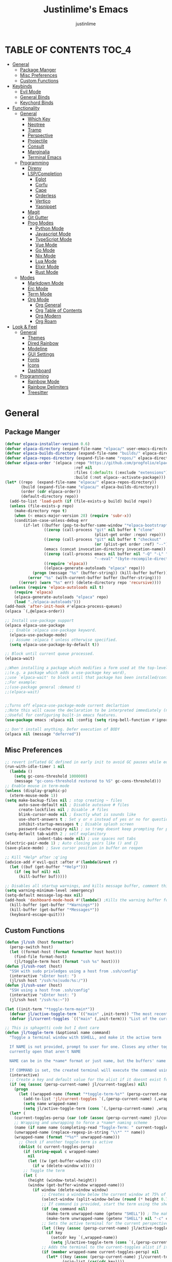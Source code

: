 #+TITLE: Justinlime's Emacs
#+AUTHOR: justinlime
#+DESCRIPTION: Justinlime's Emacs
#+PROPERTY: header-args :tangle yes
#+STARTUP: showeverything, inlineimages

* TABLE OF CONTENTS :TOC_4:
- [[#general][General]]
  - [[#package-manger][Package Manger]]
  - [[#misc-preferences][Misc Preferences]]
  - [[#custom-functions][Custom Functions]]
- [[#keybinds][Keybinds]]
  - [[#evil-mode][Evil Mode]]
  - [[#general-binds][General Binds]]
  - [[#keychord-binds][Keychord Binds]]
- [[#functionality][Functionality]]
  - [[#general-1][General]]
    - [[#which-key][Which Key]]
    - [[#neotree][Neotree]]
    - [[#tramp][Tramp]]
    - [[#perspective][Perspective]]
    - [[#projectile][Projectile]]
    - [[#consult][Consult]]
    - [[#marginalia][Marginalia]]
    - [[#terminal-emacs][Terminal Emacs]]
  - [[#programming][Programming]]
    - [[#direnv][Direnv]]
    - [[#lspcompletion][LSP/Completion]]
      - [[#eglot][Eglot]]
      - [[#corfu][Corfu]]
      - [[#cape][Cape]]
      - [[#orderless][Orderless]]
      - [[#vertico][Vertico]]
      - [[#yasnippet][Yasnippet]]
    - [[#magit][Magit]]
    - [[#git-gutter][Git Gutter]]
    - [[#prog-modes][Prog Modes]]
      - [[#python-mode][Python Mode]]
      - [[#javascript-mode][Javascript Mode]]
      - [[#typescript-mode][TypeScript Mode]]
      - [[#vue-mode][Vue Mode]]
      - [[#go-mode][Go Mode]]
      - [[#nix-mode][Nix Mode]]
      - [[#lua-mode][Lua Mode]]
      - [[#elixir-mode][Elixir Mode]]
      - [[#rust-mode][Rust Mode]]
  - [[#modes][Modes]]
    - [[#markdown-mode][Markdown Mode]]
    - [[#erc-mode][Erc Mode]]
    - [[#term-mode][Term Mode]]
    - [[#org-mode][Org Mode]]
      - [[#org-general][Org General]]
      - [[#org-table-of-contents][Org Table of Contents]]
      - [[#org-modern][Org Modern]]
      - [[#org-roam][Org Roam]]
- [[#look--feel][Look & Feel]]
  - [[#general-2][General]]
    - [[#themes][Themes]]
    - [[#dired-rainbow][Dired Rainbow]]
    - [[#modeline][Modeline]]
    - [[#gui-settings][GUI Settings]]
    - [[#fonts][Fonts]]
    - [[#icons][Icons]]
    - [[#dashboard][Dashboard]]
  - [[#programming-1][Programming]]
    - [[#rainbow-mode][Rainbow Mode]]
    - [[#rainbow-delimiters][Rainbow Delimiters]]
    - [[#treesitter][Treesitter]]

* General
** Package Manger
#+begin_src emacs-lisp 
(defvar elpaca-installer-version 0.6)
(defvar elpaca-directory (expand-file-name "elpaca/" user-emacs-directory))
(defvar elpaca-builds-directory (expand-file-name "builds/" elpaca-directory))
(defvar elpaca-repos-directory (expand-file-name "repos/" elpaca-directory))
(defvar elpaca-order '(elpaca :repo "https://github.com/progfolio/elpaca.git"
                              :ref nil
                              :files (:defaults (:exclude "extensions"))
                              :build (:not elpaca--activate-package)))
(let* ((repo  (expand-file-name "elpaca/" elpaca-repos-directory))
       (build (expand-file-name "elpaca/" elpaca-builds-directory))
       (order (cdr elpaca-order))
       (default-directory repo))
  (add-to-list 'load-path (if (file-exists-p build) build repo))
  (unless (file-exists-p repo)
    (make-directory repo t)
    (when (< emacs-major-version 28) (require 'subr-x))
    (condition-case-unless-debug err
        (if-let ((buffer (pop-to-buffer-same-window "*elpaca-bootstrap*"))
                 ((zerop (call-process "git" nil buffer t "clone"
                                       (plist-get order :repo) repo)))
                 ((zerop (call-process "git" nil buffer t "checkout"
                                       (or (plist-get order :ref) "--"))))
                 (emacs (concat invocation-directory invocation-name))
                 ((zerop (call-process emacs nil buffer nil "-Q" "-L" "." "--batch"
                                       "--eval" "(byte-recompile-directory \".\" 0 'force)")))
                 ((require 'elpaca))
                 ((elpaca-generate-autoloads "elpaca" repo)))
            (progn (message "%s" (buffer-string)) (kill-buffer buffer))
          (error "%s" (with-current-buffer buffer (buffer-string))))
      ((error) (warn "%s" err) (delete-directory repo 'recursive))))
  (unless (require 'elpaca-autoloads nil t)
    (require 'elpaca)
    (elpaca-generate-autoloads "elpaca" repo)
    (load "./elpaca-autoloads")))
(add-hook 'after-init-hook #'elpaca-process-queues)
(elpaca `(,@elpaca-order))

;; Install use-package support
(elpaca elpaca-use-package
  ;; Enable :elpaca use-package keyword.
  (elpaca-use-package-mode)
  ;; Assume :elpaca t unless otherwise specified.
  (setq elpaca-use-package-by-default t))

;; Block until current queue processed.
(elpaca-wait)

;;When installing a package which modifies a form used at the top-level
;;(e.g. a package which adds a use-package key word),
;;use `elpaca-wait' to block until that package has been installed/configured.
;;For example:
;;(use-package general :demand t)
;;(elpaca-wait)


;;Turns off elpaca-use-package-mode current declartion
;;Note this will cause the declaration to be interpreted immediately (not deferred).
;;Useful for configuring built-in emacs features.
(use-package emacs :elpaca nil :config (setq ring-bell-function #'ignore))

;; Don't install anything. Defer execution of BODY
(elpaca nil (message "deferred"))
#+end_src
** Misc Preferences 
#+begin_src emacs-lisp
;; revert inflated GC defined in early init to avoid GC pauses while editing
(run-with-idle-timer 1 nil
  (lambda ()
    (setq gc-cons-threshold 1000000)
    (message "gc-cons-threshold restored to %S" gc-cons-threshold)))
;; Enable mouse in term-mode
(unless (display-graphic-p)
  (xterm-mouse-mode 1))
(setq make-backup-files nil ; stop creating ~ files
      auto-save-default nil ; Disable autosave # files
      create-lockfiles nil ; Disable .# files
      blink-cursor-mode nil ; Exactly what is sounds like
      use-short-answers t ; Set y or n instead of yes or no for questions
      inhibit-startup-messages t ; Disable splash screen
      password-cache-expiry nil) ; so tramp doesnt keep prompting for passwords while connected
(setq-default tab-width 2 ; self explanitory
              indent-tabs-mode nil) ; use spaces not tabs
(electric-pair-mode 1) ; Auto closing pairs like () and {}
(save-place-mode) ; Save cursor position in buffer on reopen

;; Kill *Help* after :q'ing
(advice-add #'evil-quit :after #'(lambda(&rest r)
  (let ((buf (get-buffer "*Help*")))
    (if (eq buf nil) nil
      (kill-buffer buf)))))

;; Disables all startup warnings, and kills message buffer, comment this out when debugging
(setq warning-minimum-level :emergency)
(setq-default message-log-max nil)
(add-hook 'dashboard-mode-hook #'(lambda() ;Kills the warning buffer for even emergency messages
  (kill-buffer (get-buffer "*Warnings*"))
  (kill-buffer (get-buffer "*Messages*"))
  (keyboard-escape-quit)))
#+end_src
** Custom Functions
#+begin_src emacs-lisp
(defun jl/ssh (host formatter)
  (persp-switch host)
  (let ((format-host (format formatter host host)))
    (find-file format-host)
    (jl/toggle-term host (format "ssh %s" host))))
(defun jl/ssh-root (host)
  "SSH with sudo privledges using a host from .ssh/config"
  (interactive "sEnter host: ")
  (jl/ssh host "/ssh:%s|sudo:%s:/"))
(defun jl/ssh-user (host)
  "SSH using a host from .ssh/config"
  (interactive "sEnter host: ")
  (jl/ssh host "/ssh:%s:~"))

(let ((init-term "*toggle-term-main*"))
  (defvar jl/active-toggle-term `(("main" ,init-term)) "The most recently used toggle term")
  (defvar jl/current-toggles `(("main" (,init-term))) "List of the current toggle terms"))

;; This is sphagetti code but I dont care
(defun jl/toggle-term (&optional name command)
  "Toggle a terminal window with $SHELL, and make it the active term

  If NAME is not provided, prompt to user for one. Closes any other toggle-terms
  currently open that aren't NAME

  NAME can be in the *name* format or just name, but the buffers' name will always output to *name*

  If COMMAND is set, the created terminal will execute the command using your shell's -c flag"
  (interactive)
  ;; Create a key and default value for the alist if it doesnt exist for the perspective 
  (if (eq (assoc (persp-current-name) jl/current-toggles) nil)
    (progn
      (let ((wrapped-name (format "*toggle-term-%s*" (persp-current-name))))
        (add-to-list 'jl/current-toggles `(,(persp-current-name) (,wrapped-name)))
        (setq name wrapped-name)
        (setq jl/active-toggle-term (cons `(,(persp-current-name) ,wrapped-name) jl/active-toggle-term)))))
  (let* (
    (current-toggles-persp (car (cdr (assoc (persp-current-name) jl/current-toggles))))
    ;; Wrapping and unwrapping to force a *name* naming scheme
    (name (if name name (completing-read "Toggle-Term: " current-toggles-persp)))
    (unwrapped-name (replace-regexp-in-string "\\*" "" name))
    (wrapped-name (format "*%s*" unwrapped-name))) 
      ;; Check if another toggle-term is active
      (dolist (c current-toggles-persp)
        (if (string-equal c wrapped-name)
          nil
          (let ((w (get-buffer-window c)))
            (if w (delete-window w)))))
        ;; Toggle the term
        (let (
          (height (window-total-height))
          (window (get-buffer-window wrapped-name)))
            (if window (delete-window window)
                ;; Creates a window below the current window at 75% of the windows height
                (select-window (split-window-below (round (* height 0.75))))
                ;; If command is provided, start the term using the shells -c flag
                (if (eq command nil)
                  (make-term unwrapped-name (getenv "SHELL")) ; The make-term function automatically wraps *'s around the name given, hence the unwrapped name being used.
                  (make-term unwrapped-name (getenv "SHELL") nil "-c" command)) 
                ;; Sets the active terminal for the current perspective in the alist
                (let ((key (assoc (persp-current-name) jl/active-toggle-term)))
                  (if key
                    (setcdr key `(,wrapped-name))
                    (setq jl/active-toggle-term (cons `(,(persp-current-name) ,wrapped-name) jl/active-toggle-term))))
                ;; Adds the terminal to the current-toggles alist if its not already included
                (if (member wrapped-name current-toggles-persp) nil
                  (let* ((key (assoc (persp-current-name) jl/current-toggles))
                         (orig-list (car(cdr key))))
                    (if key
                      (progn
                        (add-to-list 'orig-list wrapped-name)
                        (setcdr key `(,orig-list)))
                      (add-to-list 'jl/current-toggles `(,(persp-current-name) (,wrapped-name))))))
                ;; Switch to the buffer and enter insert mode
                (switch-to-buffer wrapped-name)
                (evil-insert 1)))))

(defun jl/toggle-active-term ()
  "Toggle the most recently used toggle-term"
  (interactive)
  (jl/toggle-term (car (cdr (assoc (persp-current-name) jl/active-toggle-term)))))

(defun jl/consult-find-in-dir ()
  "Find a file in a specific directory"
  (interactive)
  (let ((dir (file-name-directory (read-file-name "Find in directory: "))))
    (consult-find dir)))

(defun jl/consult-find-in-project ()
  "Find a file in the project's directory"
  (interactive)
  (consult-find (projectile-project-root)))

(defun jl/consult-ripgrep-in-project ()
  "Find a file in the project's directory"
  (interactive)
  (consult-ripgrep (projectile-project-root)))

(defun jl/random-quote ()
  "Generate a random quote for dashboard"
  (interactive)
  (let ((ops '(
    "Hello World!"
    "Whopper Whopper Whopper Whopper Junior Double Triple Whopper"
    "sudo systemctl stop justinlime"
    "sudo systemctl start justinlime"
    "sudo systemctl restart justinlime"
    "White Monster"
    "https://stinkboys.com"
    "Stink Boys Inc. ©"
    "/home/justinlime/.config"
    "No emacs???"))) (nth (random (length ops)) ops)))
(defun jl/random-icon ()
  "Generate a random image for dashboard"
  (interactive)
  (let* ((icons-dir (expand-file-name "icons/" user-emacs-directory))
        (ops (directory-files icons-dir))
        (ops (delete "." ops))
        (ops (delete ".." ops))
        (file (nth (random (length ops)) ops)))
          (expand-file-name file icons-dir)))
#+end_src

* Keybinds
** Evil Mode
#+begin_src emacs-lisp
;; Expands to: (elpaca evil (use-package evil :demand t))
(use-package evil
  :init      ;; tweak evil's configuration before loading it
  (setq evil-want-integration t ;; This is optional since it's already set to t by default.
        evil-want-keybinding nil
        evil-vsplit-window-right t
        evil-split-window-below t
        evil-shift-width 4)
  (evil-mode))
(use-package evil-collection
  :after evil
  :config
  (setq evil-collection-mode-list '(magit term neotree help dashboard dired ibuffer tetris))
  (evil-collection-init))
(use-package evil-tutor)

#+end_src
** General Binds
#+begin_src emacs-lisp
(use-package general
  :config
  ;; Term Mode
  (add-hook 'term-mode-hook #'(lambda()
  (general-define-key
    :states 'insert
    :keymaps 'term-raw-map
    "TAB" #'(lambda() (interactive) (term-send-raw-string "\t")))))

  ;; Neotree
  (add-hook 'neotree-mode-hook #'(lambda()
  (general-define-key
    :states 'normal
    :keymaps 'neotree-mode-map
    "<tab>" #'neotree-change-root
    "TAB" #'neotree-change-root)))

  ;; Fix escape key on in emacs terminal mode
  ;; Minibuffer 
  (general-define-key
    :keymaps 'minibuffer-local-map
    "<escape>" #'keyboard-escape-quit)

  ;; Corfu
  (general-define-key
    :states 'insert
    :keymaps 'corfu-map
    "<tab>" #'corfu-next
    "TAB" #'corfu-next
    "<backtab>" #'corfu-previous)
  ;; Prevent evil from overriding corfu bindings
  (with-eval-after-load #'corfu
    (advice-add #'corfu--setup :after #'(lambda(&rest r) (evil-normalize-keymaps)))
    (advice-add #'corfu--teardown :after #'(lambda(&rest r) (evil-normalize-keymaps)))
    (evil-make-overriding-map corfu-map))

  ;; Vertico
  (general-define-key
   :keymaps 'vertico-map
   "RET" #'vertico-directory-enter
   "<tab>" #'vertico-next
   "TAB" #'vertico-next
   "<backtab>" #'vertico-previous)

  ;; Org
  (general-define-key
    :states 'normal 
    :keymaps 'org-mode-map
    "RET" #'org-open-at-point
    "<tab>" #'org-cycle
    "TAB" #'org-cycle)

  ;; Evil
  (general-define-key
    :states 'insert
    "<tab>" #'tab-to-tab-stop
    "TAB" #'tab-to-tab-stop)
  (general-define-key
    :states '(normal insert visual emacs)
    "C-u" #'evil-scroll-up
    "C-d" #'evil-scroll-down)
  (general-define-key
    :states '(normal emacs)
    "J" #'shrink-window
    "K" #'enlarge-window
    "H" #'shrink-window-horizontally
    "L" #'enlarge-window-horizontally
    "R" #'undo-redo)

  ;; set up 'SPC' as the global leader key
  (general-create-definer leader
    :states '(normal insert visual emacs)
    :keymaps 'override
    :prefix "SPC" ;; set leader
    :global-prefix "M-SPC") ;; access leader in insert mode

  (leader
    "w" '(:ignore t :wk "Window Navigation")
    "w h" '(evil-window-left :wk "Move left to window")
    "w j" '(evil-window-down :wk "Move down to window")
    "w k" '(evil-window-up :wk "Move up to window")
    "w l" '(evil-window-right :wk "Move right to window")
    "w s" '(evil-window-split :wk "Split window horizontally")
    "w v" '(evil-window-vsplit :wk "Split window vertically"))
  (leader
    "b" '(:ignore t :wk "Buffer")
    "b b" '(persp-switch-to-buffer* :wk "Switch to previous buffer/switch buffer by name")
    "b i" '(persp-ibuffer :wk "Buffer Menu (IBuffer)")
    "b k" '(kill-this-buffer :wk "Kill this buffer")
    "b r" '(revert-buffer :wk "Reload this buffer"))
  (leader
    "e" '(:ignore t :wk "Evaluate")    
    "e b" '(eval-buffer :wk "Evaluate elisp in buffer")
    "e e" '(eval-expression :wk "Evaluate and elisp expression")
    "e r" '(eval-region :wk "Evaluate selected elisp")) 
  (leader
    "h" '(:ignore t :wk "Help")
    "h f" '(describe-function :wk "Help function")
    "h v" '(describe-variable :wk "Help variable")
    "h m" '(describe-mode :wk "Help mode")
    "h c" '(describe-char :wk "Help character")
    "h k" '(describe-key :wk "Help key/keybind"))
  (leader
    "d" '(:ignore t :wk "Directory Tree")
    "d t" '(neotree-toggle :wk "Toggle Directory Tree")
    "d r" '(neotree-dir :wk "Change Directory Root"))
  (leader
    "f" '(:ignore t :wk "Find file")
    "f f" '(find-file :wk "Find file directly")
    "f r" '(jl/consult-find-in-project :wk "Find file in current dir/project")
    "f w" '(jl/consult-ripgrep-in-project :wk "Find word in current dir/project (ripgrep)")
    "f d" '(jl/consult-find-in-dir :wk "Find file in directory"))
  (leader
    "c" '(:ignore t :wk "Comment")
    "c r" '(comment-region :wk "Comment selection")
    "c l" '(comment-line :wk "Comment line"))
  (leader
    "t" '(:ignore t :wk "Toggle-Term")
    "t t" '(jl/toggle-active-term :wk "Toggle the active toggle-term")
    "t c" '(jl/toggle-term :wk "Change the active toggle-term"))
  (leader
    "r" '(:ignore t :wk "Org Roam")
    "r f" '(org-roam-node-find :wk "Find org roam file")
    "r t" '(org-roam-buffer-toggle :wk "Toggle the roam buffer")
    "r c" '(org-capture-finalize :wk "Capture the roam buffer")
    "r i" '(org-roam-node-insert :wk "Insert node link"))
  (leader
    "p" '(:ignore t :wk "Perspective")
    "p f" '(persp-switch :wk "Find perspective, or create new one")
    "p h" '(persp-prev :wk "Previous perspective")
    "p l" '(persp-next :wk "Next perspective")
    "p k" '((lambda () (interactive) (if (yes-or-no-p "Kill the current perspective?")(persp-kill (persp-current-name)))) :wk "Kill the current perspective")
    "p 1" '((lambda () (interactive) (persp-switch-by-number 1)) :wk "Switch to perspective 1")
    "p 2" '((lambda () (interactive) (persp-switch-by-number 2)) :wk "Switch to perspective 2")
    "p 3" '((lambda () (interactive) (persp-switch-by-number 3)) :wk "Switch to perspective 3")
    "p 4" '((lambda () (interactive) (persp-switch-by-number 4)) :wk "Switch to perspective 4")
    "p 5" '((lambda () (interactive) (persp-switch-by-number 5)) :wk "Switch to perspective 5")
    "p 6" '((lambda () (interactive) (persp-switch-by-number 6)) :wk "Switch to perspective 6")
    "p 7" '((lambda () (interactive) (persp-switch-by-number 7)) :wk "Switch to perspective 7")
    "p 8" '((lambda () (interactive) (persp-switch-by-number 8)) :wk "Switch to perspective 8")
    "p 9" '((lambda () (interactive) (persp-switch-by-number 9)) :wk "Switch to perspective 9")
    "p 0" '((lambda () (interactive) (persp-switch-by-number 0)) :wk "Switch to perspective 0"))
  (leader
    "s" '(:ignore t :wk "SSH")
    "s u" '(jl/ssh-user :wk "SSH as user, using the ssh config file")
    "s r" '(jl/ssh-root :wk "SSH as user with root privledges, using the ssh config file")))
#+end_src
** Keychord Binds
#+begin_src emacs-lisp
(use-package key-chord
  :init
  (key-chord-mode 1)
  :config
  (setq key-chord-two-keys-delay 1
        key-chord-one-key-delay 1.2
        key-chord-safety-interval-forward 0.1
        key-chord-safety-interval-backward 1)
  (key-chord-define evil-insert-state-map  "jj" 'evil-normal-state))
#+end_src 

* Functionality
** General
*** Which Key
#+begin_src emacs-lisp 
(use-package which-key
  :init
  (which-key-mode 1)
  :config
  (setq which-key-side-window-location 'bottom
		which-key-sort-order #'which-key-key-order-alpha
		which-key-sort-uppercase-first nil
		which-key-add-column-padding 1
		which-key-max-display-columns nil
		which-key-min-display-lines 6
		which-key-side-window-slot -10
		which-key-side-window-max-height 0.25
		which-key-idle-delay 0.8
		which-key-max-description-length 25
		which-key-allow-imprecise-window-fit t
		which-key-separator " → " ))
#+end_src
*** Neotree
#+begin_src emacs-lisp
(use-package neotree
  :defer t
  :config
  (setq neo-theme (if (display-graphic-p) 'nerd)))
  (add-hook 'neotree-mode-hook #'(lambda ()
    (display-line-numbers-mode -1)
  )) 
#+end_src
*** Tramp
#+begin_src emacs-lisp
;; Speeds up tramp allegedly
(with-eval-after-load 'tramp
  (setq tramp-inline-compress-start-size 1000
        tramp-copy-size-limit 10000
        vc-handled-backends '(git)
        tramp-default-method "rcp"
        tramp-use-ssh-controlmaster-options nil
        projectile--mode-line "Projectile"))
#+end_src
*** Perspective
#+begin_src emacs-lisp
(use-package perspective
  :init
  (persp-mode)
  :config
  (setq persp-sort 'created)
  ;; Overriding the function to reverse the sorting order
  (defun persp-names ()
    "Return a list of the names of all perspectives on the `selected-frame'.

  If `persp-sort' is 'name (the default), then return them sorted
  alphabetically. If `persp-sort' is 'access, then return them
  sorted by the last time the perspective was switched to, the
  current perspective being the first. If `persp-sort' is 'created,
  then return them in the order they were created, with the newest
  first."
    (let ((persps (hash-table-values (perspectives-hash))))
      (cond ((eq persp-sort 'created)
               (mapcar 'persp-name
                 (sort persps (lambda (a b)
                   (time-less-p (persp-created-time a)
                     (persp-created-time b))))))))))
#+end_src
*** Projectile
#+begin_src emacs-lisp
(use-package projectile)
#+end_src
*** Consult
#+begin_src emacs-lisp
(use-package consult
  :config
  (setq consult-find-args "find . -not ( -path '*/.git*' -prune )"))
#+end_src
*** Marginalia
#+begin_src emacs-lisp
(use-package marginalia
  :init
  (marginalia-mode))
#+end_src
*** Terminal Emacs
#+begin_src emacs-lisp
;; These hooks may not work if TERM isnt xterm/xterm256
;; Let cursor change based on mode when in Terminal Emacs
;; (Not to be confused with term-mode) this is for when running emacs in the terminal

;; This is a really hacky fix
(unless (display-graphic-p)
  ;; Change cursor to a beam in insert mode
  (add-hook 'evil-insert-state-entry-hook (lambda ()
    (setq visible-cursor nil) ;disables blinking cursor
    (send-string-to-terminal "\e[5 q")))
  ;; Change cursor to box in normal mode
  (add-hook 'evil-normal-state-entry-hook (lambda ()
    (setq visible-cursor nil) 
    (send-string-to-terminal "\e[2 q"))) 
  ;; Change cursor back to its intended state when using eldoc
  ;; For some reason eldoc breaks the fix from above
  (defun correct-cursor (&rest r)
    (if (eq evil-state 'insert)
      (send-string-to-terminal "\e[5 q")
      (send-string-to-terminal "\e[2 q")))
  (advice-add 'eldoc-documentation-default :after #'correct-cursor) ;;Echo Area
  (advice-add 'eldoc-display-in-buffer :after #'correct-cursor)) ;;Buffer
#+end_src
** Programming
*** Direnv
#+begin_src emacs-lisp
(use-package envrc
  :config
  (envrc-global-mode))
#+end_src
*** LSP/Completion
**** Eglot
#+begin_src emacs-lisp
(add-hook 'find-file-hook (lambda()
  (unless (file-remote-p (buffer-file-name)) 
    (cond
      ((eq major-mode 'go-ts-mode)(eglot-ensure))
      ((eq major-mode 'python-ts-mode)(eglot-ensure))
      ((eq major-mode 'js-ts-mode)(eglot-ensure))
      ((eq major-mode 'bash-ts-mode)(eglot-ensure))
      ((eq major-mode 'typescript-ts-mode)(eglot-ensure))
      ((eq major-mode 'rust-ts-mode)(eglot-ensure))
      ((eq major-mode 'elixir-ts-mode)(eglot-ensure))
      ((eq major-mode 'c-ts-mode)(eglot-ensure))))))
#+end_src
**** Corfu
#+begin_src emacs-lisp
(use-package corfu
  :ensure t
  :config
  (setq corfu-popupinfo-delay 0)
  :custom
  (advice-add 'eglot-completion-at-point :around #'cape-wrap-buster)
  (corfu-auto t)
  (corfu-cycle t)
  (corfu-preselect 'prompt)
  (corfu-auto-delay 0.2)
  (corfu-auto-prefix 2)
  :init
  (corfu-popupinfo-mode)
  (global-corfu-mode)
  (corfu-history-mode))

(use-package corfu-terminal
  :ensure t
  :config
  (unless (display-graphic-p)
    (corfu-terminal-mode 1)))
#+end_src
**** Cape
#+begin_src emacs-lisp
(use-package cape
  :init
  ;; Add to the global default value of `completion-at-point-functions' which is
  ;; used by `completion-at-point'.  The order of the functions matters, the
  ;; first function returning a result wins.  Note that the list of buffer-local
  ;; completion functions takes precedence over the global list.
  (add-to-list 'completion-at-point-functions #'cape-dabbrev)
  (add-to-list 'completion-at-point-functions #'cape-file)
  (add-to-list 'completion-at-point-functions #'cape-elisp-block)
  (add-to-list 'completion-at-point-functions #'cape-keyword))
#+end_src
**** Orderless
#+begin_src emacs-lisp
(use-package orderless
  :ensure t
  :custom
  (completion-styles '(orderless basic))
  (completion-category-overrides '((file (styles basic partial-completion)))))
#+end_src
**** Vertico
#+begin_src emacs-lisp
(use-package vertico
  :init
  (vertico-mode))
#+end_src
**** Yasnippet
#+begin_src emacs-lisp
(use-package yasnippet
  :config
  ;; (setq yas-snippet-dirs `(,(expand-file-name "snips/" user-emacs-directory)))
  (yas-global-mode 1))
;; (use-package yasnippet-snippets)
;; (use-package yasnippet-capf
;;   :after cape
;;   :config
;;   (setq yasnippet-capf-lookup-by 'name) ;; Prefer the name of the snippet instead
;;   (add-to-list 'completion-at-point-functions #'yasnippet-capf))

#+end_src
*** Magit
#+begin_src emacs-lisp
;;(use-package magit)
#+end_src
*** Git Gutter
#+begin_src emacs-lisp
(use-package git-gutter)

;; Disable git-gutter over tramp
(add-hook 'find-file-hook (lambda()
  (unless (file-remote-p (buffer-file-name))
    (git-gutter-mode t))))
#+end_src
*** Prog Modes
**** Python Mode
#+begin_src emacs-lisp
(add-hook 'python-ts-mode-hook #'(lambda()
  (setq tab-width 4
        indent-tabs-mode nil)))
#+end_src
**** Javascript Mode
#+begin_src emacs-lisp
(add-hook 'js-ts-mode-hook #'(lambda()
  (setq tab-width 2
        indent-tabs-mode nil
        js-indent-level 2)))
#+end_src
**** TypeScript Mode
#+begin_src emacs-lisp
(add-hook 'typescript-ts-mode-hook #'(lambda()
  (setq tab-width 2
        indent-tabs-mode nil)))
#+end_src
**** Vue Mode
#+begin_src emacs-lisp 
(use-package vue-mode :mode "\\.vue\\'")

(add-hook 'vue-mode-hook #'(lambda()
  (setq tab-width 2
        indent-tabs-mode nil)))
#+end_src
**** Go Mode
#+begin_src emacs-lisp
(add-hook 'go-ts-mode-hook #'(lambda()
  (setq tab-width 4
        go-ts-mode-indent-offset 4
        indent-tabs-mode nil)))
#+end_src
**** Nix Mode
#+begin_src emacs-lisp
(use-package nix-ts-mode :mode "\\.nix\\'")
(add-hook 'nix-ts-mode #'(lambda()
  
))
#+end_src
**** Lua Mode
#+begin_src emacs-lisp
(use-package lua-mode :mode "\\.lua\\'")

(add-hook 'lua-mode-hook #'(lambda()
  (setq tab-width 4)))
#+end_src
**** Elixir Mode
#+begin_src emacs-lisp
(use-package elixir-ts-mode :mode "\\.exs\\'")
#+end_src
**** Rust Mode
#+begin_src emacs-lisp
(add-hook 'rust-ts-mode-hook #'(lambda()
  (setq tab-width 4)))
#+end_src
** Modes
*** Markdown Mode
#+begin_src emacs-lisp
(use-package markdown-mode :mode "\\.md\\'")
#+end_src
*** Erc Mode
#+begin_src emacs-lisp
(add-hook 'erc-mode-hook #'(lambda ()
  (toggle-truncate-lines) ; truncate lines in erc mode
  (display-line-numbers-mode -1)))
#+end_src
*** Term Mode
#+begin_src  emacs-lisp
(add-hook 'term-mode-hook #'(lambda()
  (face-remap-set-base 'default :background "#1b1b2b")

  (defface term-background
  '((t (:inherit default :background "#1b1b2b")))
  "Some bullshit to fix term-mode text-background"
  :group 'basic-faces)

  (setf (elt ansi-term-color-vector 0) 'term-background)

  (display-line-numbers-mode -1)))
#+end_src
*** Org Mode
**** Org General
#+begin_src emacs-lisp
(add-hook 'org-mode-hook 'org-indent-mode)
(setq org-src-preserve-indentation t)
(electric-indent-mode t)
#+end_src
**** Org Table of Contents
#+begin_src emacs-lisp
(use-package toc-org
  :commands toc-org-enable
  :init
  (add-hook 'org-mode-hook 'toc-org-enable)
  (add-hook 'markdown-mode-hook 'toc-org-enable))
#+end_src
**** Org Modern
#+begin_src emacs-lisp
(use-package org-modern
  :init 
  (with-eval-after-load 'org (global-org-modern-mode)))
#+end_src
**** Org Roam
#+begin_src emacs-lisp
(use-package org-roam
  :ensure t
  :custom
  (org-roam-directory (file-truename "~/org/roam/"))
  :config
  ;; If you're using a vertical completion framework, you might want a more informative completion interface
  (setq org-roam-node-display-template (concat "${title:*} " (propertize "${tags:10}" 'face 'org-tag)))
  (org-roam-db-autosync-mode 1)
  (require 'org-roam-protocol))
#+end_src

* Look & Feel
** General
*** Themes
#+begin_src emacs-lisp
(set-frame-parameter nil 'alpha-background 100) ; For current frame
(add-to-list 'default-frame-alist '(alpha-background . 100)) ; For all new frames henceforth
(use-package catppuccin-theme
  :config
  (setq catppuccin-highlight-matches t)
  (catppuccin-set-color 'base "#11111B")
  (load-theme 'catppuccin :no-confirm))
#+end_src
*** Dired Rainbow
#+begin_src emacs-lisp
(use-package dired-rainbow
  :config
  (dired-rainbow-define-chmod directory "#cba6f7" "d.*")
  (dired-rainbow-define-chmod executable "#eba0ac" "-.*x.*")
  (dired-rainbow-define-chmod readable "#74c7ec" "-.*r.*"))
#+end_src
*** Modeline
#+begin_src emacs-lisp
(use-package doom-modeline
  :ensure t
  :config
  (setq doom-modeline-total-line-number t)
  (set-face-attribute 'mode-line nil :background "#11111B")
  (set-face-attribute 'eglot-mode-line)
  ;; (set-face-attribute 'mode-line-inactive nil :background "#25253a")
  (display-time-mode)
  :init (doom-modeline-mode 1))
#+end_src
*** GUI Settings
#+begin_src emacs-lisp
(setq use-dialog-box nil ; No dialog box
      display-line-numbers-type 'relative ;Realive numbers
      scroll-conservatively 101)
(setq-default truncate-lines t) ;Allow truncated lines
(menu-bar-mode -1) ;Disable menu
(tool-bar-mode -1) ;Disable toolbar
(scroll-bar-mode -1) ;Disable scroll bar
(global-display-line-numbers-mode 1) ;Display line numbers
#+end_src
*** Fonts
#+begin_src emacs-lisp
(set-face-attribute 'default nil
  :font "RobotoMono Nerd Font"
  :height 130
  :weight 'medium)
(set-face-attribute 'variable-pitch nil
  :font "Roboto"
  :height 130
  :weight 'medium)
(set-face-attribute 'fixed-pitch nil
  :font "RobotoMono Nerd Font"
  :height 130
  :weight 'medium)
(setq-default line-spacing 0.12)
(set-language-environment "UTF-8")
#+end_src
*** Icons
#+begin_src emacs-lisp
(use-package nerd-icons
  :custom
  (nerd-icons-font-family "RobotoMono Nerd Font"))

(use-package nerd-icons-dired
  :config  
  (add-hook 'dired-mode-hook #'nerd-icons-dired-mode))

(use-package nerd-icons-corfu
  :config
  (add-to-list 'corfu-margin-formatters #'nerd-icons-corfu-formatter))
#+end_src
*** Dashboard
#+begin_src emacs-lisp
(use-package dashboard
  :elpaca t
  :config
  (add-hook 'elpaca-after-init-hook #'dashboard-insert-startupify-lists)
  (add-hook 'elpaca-after-init-hook #'dashboard-initialize)
  (setq default-directory "~/"
        initial-buffer-choice (lambda() (get-buffer-create "*dashboard*")) 
        dashboard-banner-logo-title (jl/random-quote)
        dashboard-footer-messages `(,(jl/random-quote)))
  (when (display-graphic-p)
    (setq dashboard-startup-banner (jl/random-icon)))
  (dashboard-setup-startup-hook))

(add-hook 'dashboard-mode-hook #'(lambda() (set-face-attribute 'line-number-current-line nil :foreground "#cba6f7")))
(add-hook 'dashboard-mode-hook #'(lambda() (set-cursor-color "#cba6f7")))
#+end_src
** Programming
*** Rainbow Mode
#+begin_src emacs-lisp
(use-package rainbow-mode
  :config
  (add-hook 'prog-mode-hook #'rainbow-mode))
#+end_src
*** Rainbow Delimiters
#+begin_src emacs-lisp
(use-package rainbow-delimiters
  :config
  (add-hook 'prog-mode-hook #'rainbow-delimiters-mode))
#+end_src
*** Treesitter
#+begin_src emacs-lisp
;; sexiest lock level
(setq-default treesit-font-lock-level 4)

;; where to source the langs
(setq treesit-language-source-alist
  '((nix "https://github.com/nix-community/tree-sitter-nix")
    (c "https://github.com/tree-sitter/tree-sitter-c")
    (python "https://github.com/tree-sitter/tree-sitter-python")
    (javascript "https://github.com/tree-sitter/tree-sitter-javascript")
    (typescript "https://github.com/tree-sitter/tree-sitter-typescript" "master" "typescript/src")
    (tsx "https://github.com/tree-sitter/tree-sitter-typescript" "master" "tsx/src")
    (json "https://github.com/tree-sitter/tree-sitter-json")
    (toml "https://github.com/tree-sitter/tree-sitter-toml")
    (yaml "https://github.com/ikatyang/tree-sitter-yaml")
    (elixir "https://github.com/elixir-lang/tree-sitter-elixir")
    (cpp "https://github.com/tree-sitter/tree-sitter-cpp")
    (rust "https://github.com/tree-sitter/tree-sitter-rust")
    ;; (html "https://github.com/tree-sitter/tree-sitter-html") ;not used yet cant find a good html-ts-mode and I dont feel like making one
    (css "https://github.com/tree-sitter/tree-sitter-css")
    (go "https://github.com/tree-sitter/tree-sitter-go")
    (bash "https://github.com/tree-sitter/tree-sitter-bash")))

;; auto install any missing defined langs
(dolist (lang treesit-language-source-alist)
  (unless (treesit-language-available-p (car lang))
    (treesit-install-language-grammar (car lang))))

;; maps the ts modes to normal modes
(add-to-list 'major-mode-remap-alist '(c-mode . c-ts-mode))
(add-to-list 'major-mode-remap-alist '(c++-mode . c++-ts-mode))
(add-to-list 'major-mode-remap-alist '(sh-mode . bash-ts-mode))
(add-to-list 'major-mode-remap-alist '(css-mode . css-ts-mode))
(add-to-list 'major-mode-remap-alist '(python-mode . python-ts-mode))
(add-to-list 'major-mode-remap-alist '(javascript-mode . js-ts-mode))

;; for modes that have an existing ts mode but no existing normal mode
(add-to-list 'auto-mode-alist '("\\.go\\'" . go-ts-mode))
(add-to-list 'auto-mode-alist '("\\.rs\\'" . rust-ts-mode))
(add-to-list 'auto-mode-alist '("\\.toml\\'" . toml-ts-mode))
(add-to-list 'auto-mode-alist '("\\.yml\\'" . yaml-ts-mode))
(add-to-list 'auto-mode-alist '("\\.yaml\\'" . yaml-ts-mode))
(add-to-list 'auto-mode-alist '("\\.json\\'" . json-ts-mode))
(add-to-list 'auto-mode-alist '("\\.ts\\'" . typescript-ts-mode))
(add-to-list 'auto-mode-alist '("\\.tsx\\'" . tsx-ts-mode))

;; If you need to override the names of the expected libraries, defualt emacs looks for libtree-sitter-${LANG_NAME}
;; (setq treesit-load-name-override-list
;;    '((cc "libtree-sitter-c")
;;      (bash "libtree-sitter-bash")))
#+end_src





